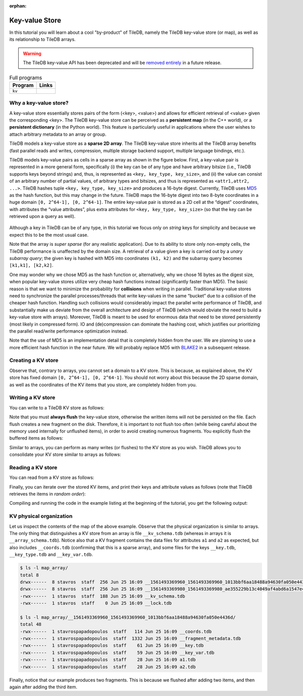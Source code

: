:orphan:

Key-value Store
===============

In this tutorial you will learn about a cool "by-product" of TileDB,
namely the TileDB key-value store (or map), as well as its relationship
to TileDB arrays.

.. warning::

   The TileDB key-value API has been deprecated and will be
   `removed entirely <https://github.com/TileDB-Inc/TileDB/issues/1258>`_
   in a future release.

.. table:: Full programs
  :widths: auto

  ====================================  =============================================================
  **Program**                           **Links**
  ------------------------------------  -------------------------------------------------------------
  ``kv``                                |kvcpp| |kvpy|
  ====================================  =============================================================

.. |kvcpp| image:: ../figures/cpp.png
   :align: middle
   :width: 30
   :target: {tiledb_src_root_url}/examples/cpp_api/map.cc

.. |kvpy| image:: ../figures/python.png
   :align: middle
   :width: 25
   :target: {tiledb_py_src_root_url}/examples/kv.py

Why a key-value store?
----------------------

A key-value store essentially stores pairs of the form (<key>, <value>) and allows
for efficient retrieval of <value> given the corresponding <key>. The TileDB key-value
store can be perceived as a **persistent map** (in the C++ world), or a **persistent dictionary**
(in the Python world). This feature is particularly useful in applications where the user
wishes to attach arbitrary metadata to an array or group.

TileDB models a key-value store as a **sparse 2D array**. The TileDB key-value store inherits
all the TileDB array benefits (fast parallel reads and writes, compression, multiple storage
backend support, multiple language bindings, etc.).

TileDB models key-value pairs as cells in a sparse array as shown in the figure below.
First, a key-value pair is represented in a more general form, specifically (i) the key can
be of any type and have arbitrary bitsize (i.e., TileDB supports keys beyond strings) and,
thus, is represented as ``<key, key_type, key_size>``, and (ii) the value can consist of an
arbitrary number of partial values, of arbitrary types and bitsizes, and thus is represented
as ``<attr1,attr2, ...>``. TileDB hashes tuple ``<key, key_type, key_size>`` and produces a
16-byte digest. Currently, TileDB uses `MD5 <https://en.wikipedia.org/wiki/MD5>`_
as the hash function, but this may change in the
future. TileDB maps the 16-byte digest into two 8-byte coordinates in a huge domain
``[0, 2^64-1], [0, 2^64-1]``. The entire key-value pair is stored as a 2D cell at the
“digest” coordinates, with attributes the “value attributes”, plus extra attributes for
``<key, key_type, key_size>`` (so that the key can be retrieved upon a query as well).


.. figure:: ../figures/map.png
   :align: center
   :scale: 30 %

Although a key in TileDB can be of any type, in this tutorial we focus only on
*string* keys for simplicity and because we expect this to be the most usual case.

Note that the array is *super sparse* (for any realistic application). Due to its ability
to store only non-empty cells, the TileDB performance is unaffected by the domain size.
A retrieval of a value given a key is carried out by a *unary subarray query*; the given
key is hashed with MD5 into coordinates ``(k1, k2)`` and the subarray query becomes
``[k1,k1], [k2,k2]``.

One may wonder why we chose MD5 as the hash function or, alternatively, why we chose 16
bytes as the digest size, when popular key-value stores utilize very cheap hash functions
instead (significantly faster than MD5). The basic reason is that we want to minimize
the probability for **collisions** when writing in parallel. Traditional key-value
stores need to synchronize
the parallel processes/threads that write key-values in the same “bucket” due to a
collision of the cheaper hash function. Handling such collisions would considerably impact
the parallel write performance of TileDB, and substantially make us deviate from the
overall architecture and design of TileDB (which would obviate the need to build a
key-value store with arrays). Moreover, TileDB is meant to be used for enormous data that
need to be stored persistently (most likely in compressed form). IO and (de)compression can
dominate the hashing cost, which justifies our prioritizing the parallel read/write
performance optimization instead.

Note that the use of MD5 is an implementation detail that is completely hidden from
the user. We are planning to use a more efficient hash function in the near future.
We will probably replace MD5 with `BLAKE2 <https://blake2.net/>`_ in a subsequent release.

Creating a KV store
-------------------

.. content-tabs::

   .. tab-container:: cpp
      :title: C++

      You can create a KV store similar to arrays, i.e., you create a schema, adding
      the attributes you like.

      .. code-block:: c++

       tiledb::Context ctx;
       tiledb::MapSchema schema(ctx);
       auto a1 = tiledb::Attribute::create<int>(ctx, "a1");
       auto a2 = tiledb::Attribute::create<float>(ctx, "a2");
       schema.add_attributes(a1, a2);
       tiledb::Map::create(map_name, schema);

   .. tab-container:: python
      :title: Python

      You can create a KV store similar to arrays, i.e., you create a schema defining
      the attribute name and type.

      .. code-block:: python

         schema = tiledb.KVSchema(attrs=[tiledb.Attr(name="a1", dtype=bytes)])
         tiledb.KV.create(array_name, schema)

      .. warning::

         The Python API for key-value stores does not currently support multiple attributes,
         or attributes with non-string-typed values.

Observe that, contrary to arrays, you cannot set a domain to a KV store. This
is because, as explained above, the KV store has fixed domain
``[0, 2^64-1], [0, 2^64-1]``. You should not worry about this because the 2D
sparse domain, as well as the coordinates of the KV items that you store,
are completely hidden from you.

Writing a KV store
------------------

You can write to a TileDB KV store as follows:

.. content-tabs::

   .. tab-container:: cpp
      :title: C++

      .. code-block:: c++

        tiledb::Context ctx;

        // Open the map
        tiledb::Map map(ctx, map_name, TILEDB_WRITE);

        std::vector<std::string> attrs = {"a1", "a2"};

        // Add map items with [] operator
        map["key_1"][attrs] = std::tuple<int, float>(1, 1.1f);
        map["key_2"][attrs] = std::tuple<int, float>(2, 2.1f);
        map.flush();

        // Add map items through functions
        auto key3_item = Map::create_item(ctx, "key_3");
        key3_item.set("a1", 3);
        key3_item["a2"] = 3.1f;
        map.add_item(key3_item);
        map.flush();

        // Close the map
        map.close();

      Similar to arrays, you must write all attributes for every item you are adding
      to the KV store.

   .. tab-container:: python
      :title: Python

      .. code-block:: python

         A = tiledb.KV(array_name)
         A["key_1"] = "1"
         A["key_2"] = "2"
         A["key_3"] = "3"
         A.flush()


Note that you must **always flush** the key-value store, otherwise the written
items will not be persisted on the file. Each flush creates a new fragment on
the disk. Therefore, it is important to not flush too often (while being careful
about the memory used internally for unflushed items), in order to avoid creating
numerous fragments. You explicitly flush the buffered items as follows:

.. content-tabs::

   .. tab-container:: cpp
      :title: C++

      .. code-block:: c++

        map.flush();

   .. tab-container:: python
      :title: Python

      .. code-block:: python

         A.flush()

Similar to arrays, you can perform as many writes (or flushes) to the KV
store as you wish. TileDB allows you to consolidate your KV
store similar to arrays as follows:

.. content-tabs::

   .. tab-container:: cpp
      :title: C++

      .. code-block:: c++

         tiledb::Map::consolidate(ctx, "my_map");

   .. tab-container:: python
      :title: Python

      .. code-block:: python

         A.consolidate()

Reading a KV store
------------------

You can read from a KV store as follows:

.. content-tabs::

   .. tab-container:: cpp
      :title: C++

      .. code-block:: c++

       // Open the map
       tiledb::Map map(ctx, map_name, TILEDB_READ);

       // Read the item values
       int key1_a1 = map["key_1"]["a1"];
       float key1_a2 = map["key_1"]["a2"];
       auto key2_item = map["key_2"];
       int key2_a1 = key2_item["a1"];
       auto key3_item = map["key_3"];
       float key3_a2 = key3_item["a2"];

   .. tab-container:: python
      :title: Python

      .. code-block:: python

         A = tiledb.KV(array_name)
         print("key_1: %s" % A["key_1"])
         print("key_2: %s" % A["key_2"])
         print("key_3: %s" % A["key_3"])

Finally, you can iterate over the stored KV items, and print
their keys and attribute values as follows (note that TileDB
retrieves the items in *random order*):

.. content-tabs::

   .. tab-container:: cpp
      :title: C++

      .. code-block:: c++

        Context ctx;
        tiledb::Map map(ctx, map_name, TILEDB_READ);

        std::cout << "\nIterating over map items\n";
        MapIter iter(map), end(map, true);
        for (; iter != end; ++iter) {
          auto key = iter->key<std::string>();
          int a1 = (*iter)["a1"];
          float a2 = (*iter)["a2"];
          std::cout << "key: " << key << ", a1: " << a1 << ", a2: " << a2 << "\n";
        }

   .. tab-container:: python
      :title: Python

      .. code-block:: python

         A = tiledb.KV(array_name)
         for p in A:
             print("key: '%s', value: '%s'" % (p[0], p[1]))

Compiling and running the code in the example listing at the beginning
of the tutorial, you get the following output:

.. content-tabs::

   .. tab-container:: cpp
      :title: C++

      .. code-block:: bash

         $ g++ -std=c++11 map.cc -o map_cpp -ltiledb
         $ ./map_cpp
         Simple read
         key_1, a1: 1
         key_1, a2: 1.1
         key_2: a1: 2
         key_3: a2: 3.1

         Iterating over map items
         key: key_3, a1: 3, a2: 3.1
         key: key_2, a1: 2, a2: 2.1
         key: key_1, a1: 1, a2: 1.1

   .. tab-container:: python
      :title: Python

      .. code-block:: bash

         $ python kv.py
         key_1: 1
         key_2: 2
         key_3: 3
         key: 'key_1', value: '1'
         key: 'key_3', value: '3'
         key: 'key_2', value: '2'

KV physical organization
------------------------

Let us inspect the contents of the map of the above example.
Observe that the physical organization
is similar to arrays. The only thing that distinguishes a KV store from
an array is file ``__kv_schema.tdb`` (whereas in arrays it is ``__array_schema.tdb``).
Notice also that a KV fragment contains the data files for attributes ``a1`` and
``a2`` as expected, but also includes ``__coords.tdb`` (confirming that this
is a sparse array), and some files for the keys ``__key.tdb``, ``__key_type.tdb`` and
``__key_var.tdb``.

.. code-block:: bash

  $ ls -l map_array/
  total 8
  drwx------  8 stavros  staff  256 Jun 25 16:09 __1561493369960_1561493369960_1013bbf6aa18488a94630fa050e4436d
  drwx------  8 stavros  staff  256 Jun 25 16:09 __1561493369980_1561493369980_ae355229b13c4049af4abd6a1547e418
  -rwx------  1 stavros  staff  188 Jun 25 16:09 __kv_schema.tdb
  -rwx------  1 stavros  staff    0 Jun 25 16:09 __lock.tdb

  $ ls -l map_array/__1561493369960_1561493369960_1013bbf6aa18488a94630fa050e4436d/
  total 48
  -rwx------  1 stavrospapadopoulos  staff   114 Jun 25 16:09 __coords.tdb
  -rwx------  1 stavrospapadopoulos  staff  1332 Jun 25 16:09 __fragment_metadata.tdb
  -rwx------  1 stavrospapadopoulos  staff    61 Jun 25 16:09 __key.tdb
  -rwx------  1 stavrospapadopoulos  staff    59 Jun 25 16:09 __key_var.tdb
  -rwx------  1 stavrospapadopoulos  staff    28 Jun 25 16:09 a1.tdb
  -rwx------  1 stavrospapadopoulos  staff    28 Jun 25 16:09 a2.tdb

Finally, notice that our example produces two fragments. This is because we
flushed after adding two items, and then again after adding the third item.


